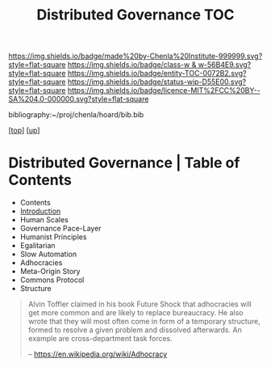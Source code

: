 #   -*- mode: org; fill-column: 60 -*-
#+STARTUP: showall
#+TITLE:   Distributed Governance TOC

[[https://img.shields.io/badge/made%20by-Chenla%20Institute-999999.svg?style=flat-square]] 
[[https://img.shields.io/badge/class-w & w-56B4E9.svg?style=flat-square]]
[[https://img.shields.io/badge/entity-TOC-0072B2.svg?style=flat-square]]
[[https://img.shields.io/badge/status-wip-D55E00.svg?style=flat-square]]
[[https://img.shields.io/badge/licence-MIT%2FCC%20BY--SA%204.0-000000.svg?style=flat-square]]

bibliography:~/proj/chenla/hoard/bib.bib

[[[../../index.org][top]]] [[[../index.org][up]]]

* Distributed Governance | Table of Contents
:PROPERTIES:
:CUSTOM_ID:
:Name:     /home/deerpig/proj/chenla/warp/10/55/index.org
:Created:  2018-05-06T10:47@Prek Leap (11.642600N-104.919210W)
:ID:       1158dd44-27ed-4e62-8d0d-b191b2167705
:VER:      578850514.281045776
:GEO:      48P-491193-1287029-15
:BXID:     proj:YGA3-3618
:Class:    primer
:Entity:   toc
:Status:   wip
:Licence:  MIT/CC BY-SA 4.0
:END:

  - Contents
  - [[./intro.org][Introduction]]
  - Human Scales
  - Governance Pace-Layer
  - Humanist Principles
  - Egalitarian
  - Slow Automation
  - Adhocracies
  - Meta-Origin Story
  - Commons Protocol
  - Structure

#+begin_quote
Alvin Toffler claimed in his book Future Shock that
adhocracies will get more common and are likely to replace
bureaucracy. He also wrote that they will most often come in
form of a temporary structure, formed to resolve a given
problem and dissolved afterwards. An example are
cross-department task forces.

-- https://en.wikipedia.org/wiki/Adhocracy
#+end_quote

